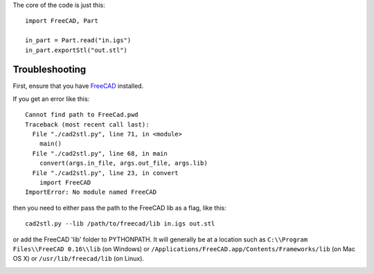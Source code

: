 The core of the code is just this::

    import FreeCAD, Part

    in_part = Part.read("in.igs")
    in_part.exportStl("out.stl")

---------------
Troubleshooting
---------------

First, ensure that you have `FreeCAD`_ installed.

.. _FreeCAD: http://www.freecadweb.org/

If you get an error like this::

    Cannot find path to FreeCad.pwd
    Traceback (most recent call last):
      File "./cad2stl.py", line 71, in <module>
        main()
      File "./cad2stl.py", line 68, in main
        convert(args.in_file, args.out_file, args.lib)
      File "./cad2stl.py", line 23, in convert
        import FreeCAD
    ImportError: No module named FreeCAD

then you need to either pass the path to the FreeCAD lib as a flag, like this::

    cad2stl.py --lib /path/to/freecad/lib in.igs out.stl

or add the FreeCAD 'lib' folder to PYTHONPATH.
It will generally be at a location such as
``C:\\Program Files\\FreeCAD 0.16\\lib`` (on Windows)
or ``/Applications/FreeCAD.app/Contents/Frameworks/lib`` (on Mac OS X)
or  ``/usr/lib/freecad/lib`` (on Linux).

.. image:: freecad-nt.png
   :alt: Select components to install: Add to PYTHONPATH Description Add the FreeCAD installation directory to PYTHONPATH in the registry.
